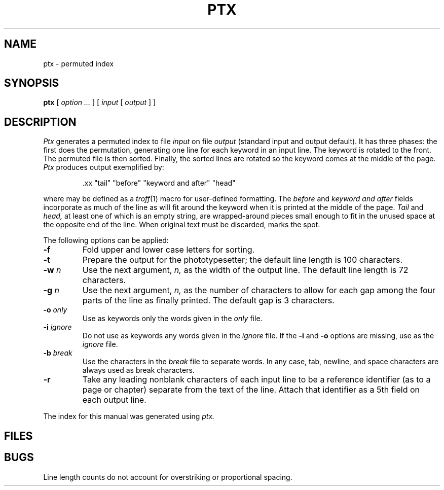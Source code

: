 .TH PTX 1
.CT 1 writing_aids
.SH NAME
ptx \- permuted index
.SH SYNOPSIS
.B ptx
[
.I option ...
]
[
.I input
[
.I output
]
]
.SH DESCRIPTION
.I Ptx
generates a permuted index to file
.I input
on file
.I output
(standard input and output default).
It has three phases: the first does the permutation, generating
one line for each keyword in an input line.
The keyword is rotated to the front.
The permuted file is then
sorted.
Finally, the sorted lines are rotated so the keyword
comes at the middle of the page.
.I Ptx
produces output exemplified by:
.br
.IP
.L
\&.xx "tail" "before" "keyword and after" "head"
.LP
where
.L .xx
may be defined as a
.IR troff (1)
macro
for user-defined formatting.
The
.I before
and
.I keyword and after
fields incorporate as much of the line as will fit
around the keyword when it is printed at the middle of the page.
.I Tail
and
.I head,
at least one of which is an empty string,
are wrapped-around pieces small enough to fit
in the unused space at the opposite end of the line.
When original text must be discarded, 
.L /
marks the spot.
.PP
The following options can be applied:
.TP
.BR -f
Fold upper and lower case letters for sorting.
.TP
.BR -t
Prepare the output for the phototypesetter;
the default line length is 100 characters.
.TP
.BI -w " n"
Use the next argument,
.I n,
as the width of the output line.
The default line length is 72 characters.
.TP
.BI -g " n"
Use the next argument,
.I n,
as the number of characters to allow for each gap
among the four parts of the line as finally printed.
The default gap is 3 characters.
.TP
.BI -o " only"
Use as keywords only the words given in the
.I only
file.
.TP
.BI -i " ignore"
Do not use as keywords any words given in the
.I
ignore
file.
If the
.B -i
and
.B -o
options are missing, use
.F /usr/lib/eign
as the
.I
ignore
file.
.TP
.BI -b " break"
Use the characters in the
.I break
file to separate words.
In any case, tab, newline, and space characters are always used as break characters.
.TP
.B -r
Take any leading nonblank characters of each input line to
be a reference identifier (as to a page or chapter)
separate from the text of the line.
Attach that identifier as a 5th field on each output line.
.PP
The index for this manual was generated using
.I ptx.
.SH FILES
.F /usr/lib/eign
.SH BUGS
Line length counts do not account for overstriking or
proportional spacing.
